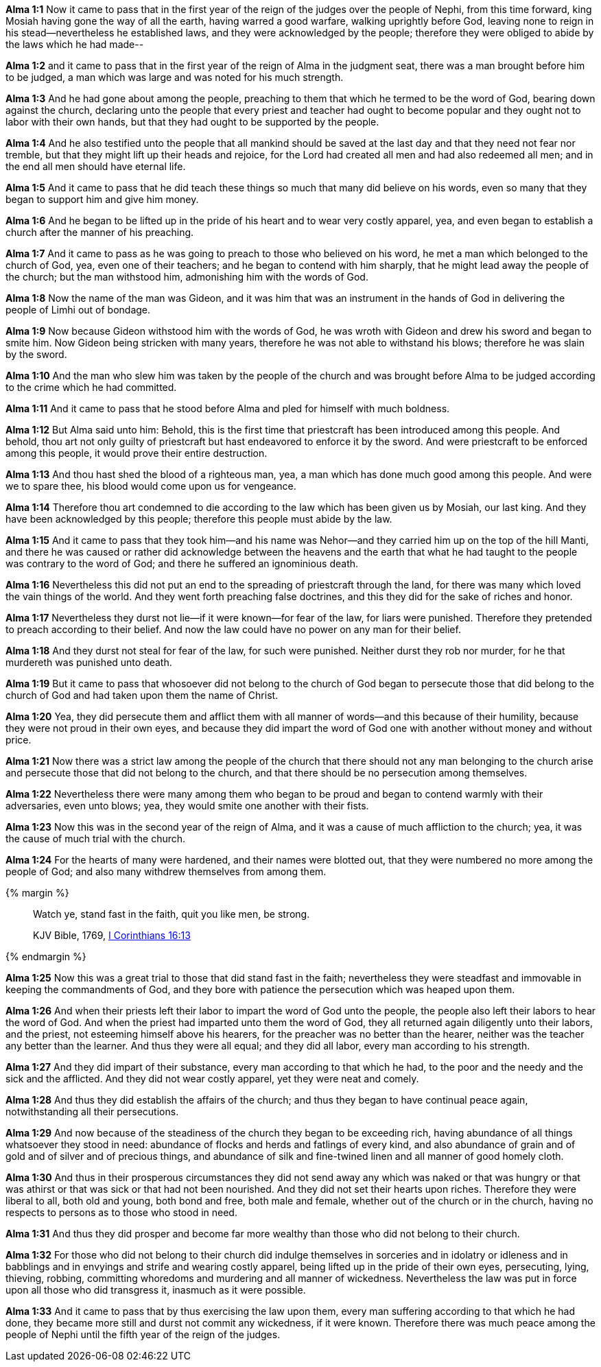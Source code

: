 *Alma 1:1* Now it came to pass that in the first year of the reign of the judges over the people of Nephi, from this time forward, king Mosiah having gone the way of all the earth, having warred a good warfare, walking uprightly before God, leaving none to reign in his stead--nevertheless he established laws, and they were acknowledged by the people; therefore they were obliged to abide by the laws which he had made--

*Alma 1:2* and it came to pass that in the first year of the reign of Alma in the judgment seat, there was a man brought before him to be judged, a man which was large and was noted for his much strength.

*Alma 1:3* And he had gone about among the people, preaching to them that which he termed to be the word of God, bearing down against the church, declaring unto the people that every priest and teacher had ought to become popular and they ought not to labor with their own hands, but that they had ought to be supported by the people.

*Alma 1:4* And he also testified unto the people that all mankind should be saved at the last day and that they need not fear nor tremble, but that they might lift up their heads and rejoice, for the Lord had created all men and had also redeemed all men; and in the end all men should have eternal life.

*Alma 1:5* And it came to pass that he did teach these things so much that many did believe on his words, even so many that they began to support him and give him money.

*Alma 1:6* And he began to be lifted up in the pride of his heart and to wear very costly apparel, yea, and even began to establish a church after the manner of his preaching.

*Alma 1:7* And it came to pass as he was going to preach to those who believed on his word, he met a man which belonged to the church of God, yea, even one of their teachers; and he began to contend with him sharply, that he might lead away the people of the church; but the man withstood him, admonishing him with the words of God.

*Alma 1:8* Now the name of the man was Gideon, and it was him that was an instrument in the hands of God in delivering the people of Limhi out of bondage.

*Alma 1:9* Now because Gideon withstood him with the words of God, he was wroth with Gideon and drew his sword and began to smite him. Now Gideon being stricken with many years, therefore he was not able to withstand his blows; therefore he was slain by the sword.

*Alma 1:10* And the man who slew him was taken by the people of the church and was brought before Alma to be judged according to the crime which he had committed.

*Alma 1:11* And it came to pass that he stood before Alma and pled for himself with much boldness.

*Alma 1:12* But Alma said unto him: Behold, this is the first time that priestcraft has been introduced among this people. And behold, thou art not only guilty of priestcraft but hast endeavored to enforce it by the sword. And were priestcraft to be enforced among this people, it would prove their entire destruction.

*Alma 1:13* And thou hast shed the blood of a righteous man, yea, a man which has done much good among this people. And were we to spare thee, his blood would come upon us for vengeance.

*Alma 1:14* Therefore thou art condemned to die according to the law which has been given us by Mosiah, our last king. And they have been acknowledged by this people; therefore this people must abide by the law.

*Alma 1:15* And it came to pass that they took him--and his name was Nehor--and they carried him up on the top of the hill Manti, and there he was caused or rather did acknowledge between the heavens and the earth that what he had taught to the people was contrary to the word of God; and there he suffered an ignominious death.

*Alma 1:16* Nevertheless this did not put an end to the spreading of priestcraft through the land, for there was many which loved the vain things of the world. And they went forth preaching false doctrines, and this they did for the sake of riches and honor.

*Alma 1:17* Nevertheless they durst not lie--if it were known--for fear of the law, for liars were punished. Therefore they pretended to preach according to their belief. And now the law could have no power on any man for their belief.

*Alma 1:18* And they durst not steal for fear of the law, for such were punished. Neither durst they rob nor murder, for he that murdereth was punished unto death.

*Alma 1:19* But it came to pass that whosoever did not belong to the church of God began to persecute those that did belong to the church of God and had taken upon them the name of Christ.

*Alma 1:20* Yea, they did persecute them and afflict them with all manner of words--and this because of their humility, because they were not proud in their own eyes, and because they did impart the word of God one with another without money and without price.

*Alma 1:21* Now there was a strict law among the people of the church that there should not any man belonging to the church arise and persecute those that did not belong to the church, and that there should be no persecution among themselves.

*Alma 1:22* Nevertheless there were many among them who began to be proud and began to contend warmly with their adversaries, even unto blows; yea, they would smite one another with their fists.

*Alma 1:23* Now this was in the second year of the reign of Alma, and it was a cause of much affliction to the church; yea, it was the cause of much trial with the church.

*Alma 1:24* For the hearts of many were hardened, and their names were blotted out, that they were numbered no more among the people of God; and also many withdrew themselves from among them.

{% margin %}
____

Watch ye, stand fast in the faith, quit you like men, be strong.

[small]#KJV Bible, 1769, http://www.kingjamesbibleonline.org/1-Corinthians-Chapter-16/[I Corinthians 16:13]#

____
{% endmargin %}

*Alma 1:25* Now this was a great trial to those that did [highlight-orange]#stand fast in the faith;# nevertheless they were steadfast and immovable in keeping the commandments of God, and they bore with patience the persecution which was heaped upon them.

*Alma 1:26* And when their priests left their labor to impart the word of God unto the people, the people also left their labors to hear the word of God. And when the priest had imparted unto them the word of God, they all returned again diligently unto their labors, and the priest, not esteeming himself above his hearers, for the preacher was no better than the hearer, neither was the teacher any better than the learner. And thus they were all equal; and they did all labor, every man according to his strength.

*Alma 1:27* And they did impart of their substance, every man according to that which he had, to the poor and the needy and the sick and the afflicted. And they did not wear costly apparel, yet they were neat and comely.

*Alma 1:28* And thus they did establish the affairs of the church; and thus they began to have continual peace again, notwithstanding all their persecutions.

*Alma 1:29* And now because of the steadiness of the church they began to be exceeding rich, having abundance of all things whatsoever they stood in need: abundance of flocks and herds and fatlings of every kind, and also abundance of grain and of gold and of silver and of precious things, and abundance of silk and fine-twined linen and all manner of good homely cloth.

*Alma 1:30* And thus in their prosperous circumstances they did not send away any which was naked or that was hungry or that was athirst or that was sick or that had not been nourished. And they did not set their hearts upon riches. Therefore they were liberal to all, both old and young, both bond and free, both male and female, whether out of the church or in the church, having no respects to persons as to those who stood in need.

*Alma 1:31* And thus they did prosper and become far more wealthy than those who did not belong to their church.

*Alma 1:32* For those who did not belong to their church did indulge themselves in sorceries and in idolatry or idleness and in babblings and in envyings and strife and wearing costly apparel, being lifted up in the pride of their own eyes, persecuting, lying, thieving, robbing, committing whoredoms and murdering and all manner of wickedness. Nevertheless the law was put in force upon all those who did transgress it, inasmuch as it were possible.

*Alma 1:33* And it came to pass that by thus exercising the law upon them, every man suffering according to that which he had done, they became more still and durst not commit any wickedness, if it were known. Therefore there was much peace among the people of Nephi until the fifth year of the reign of the judges.

